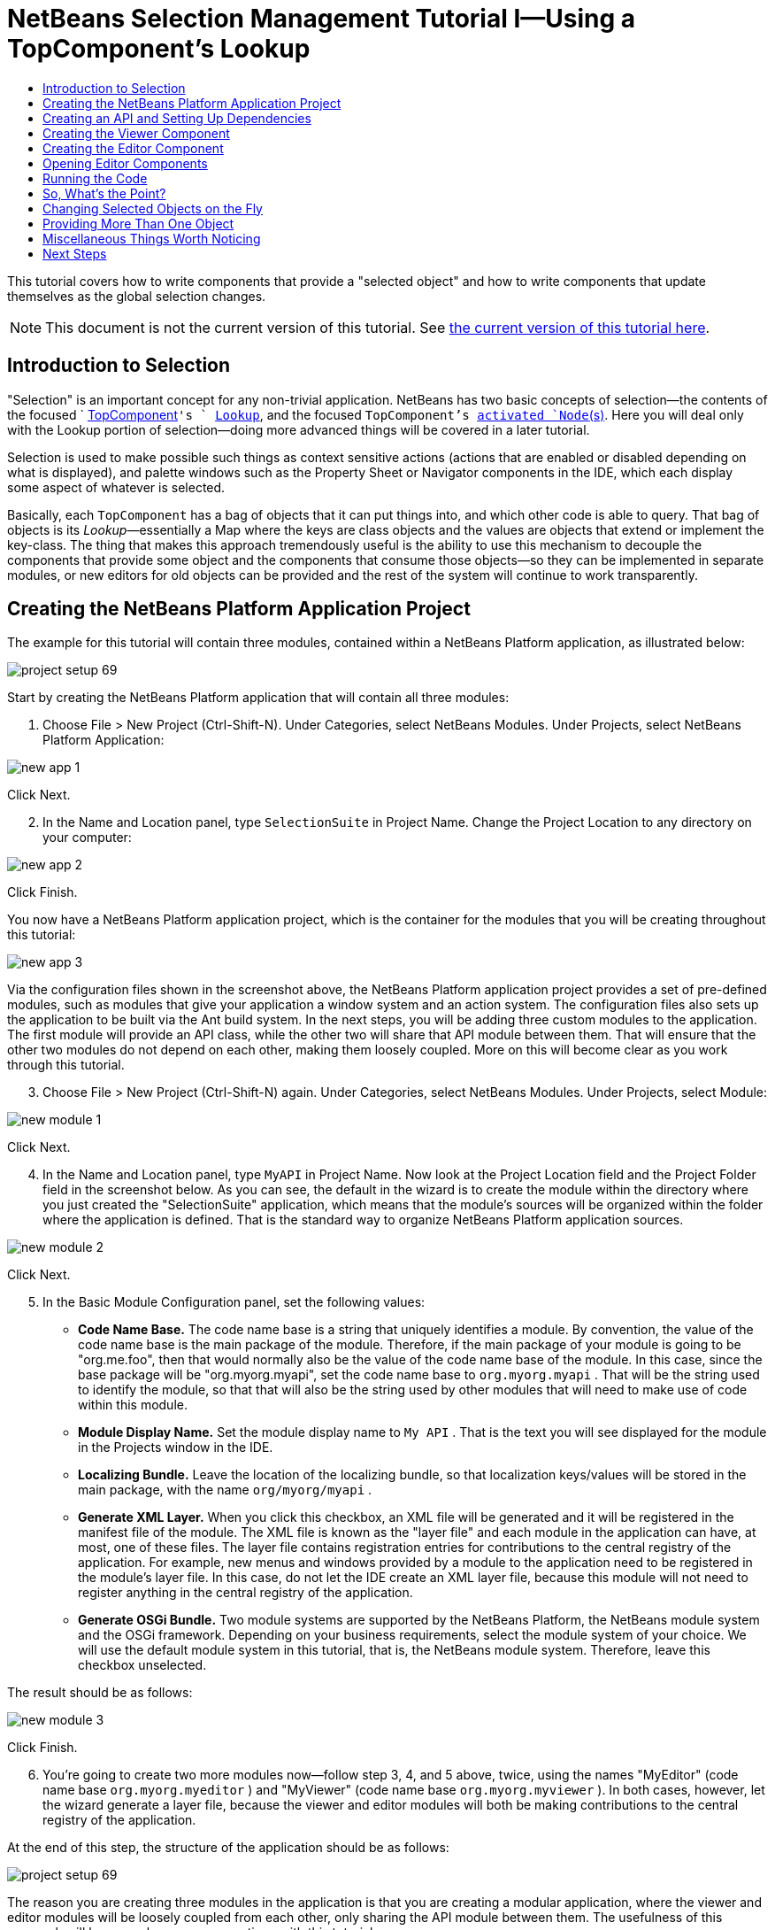 // 
//     Licensed to the Apache Software Foundation (ASF) under one
//     or more contributor license agreements.  See the NOTICE file
//     distributed with this work for additional information
//     regarding copyright ownership.  The ASF licenses this file
//     to you under the Apache License, Version 2.0 (the
//     "License"); you may not use this file except in compliance
//     with the License.  You may obtain a copy of the License at
// 
//       http://www.apache.org/licenses/LICENSE-2.0
// 
//     Unless required by applicable law or agreed to in writing,
//     software distributed under the License is distributed on an
//     "AS IS" BASIS, WITHOUT WARRANTIES OR CONDITIONS OF ANY
//     KIND, either express or implied.  See the License for the
//     specific language governing permissions and limitations
//     under the License.
//

= NetBeans Selection Management Tutorial I—Using a TopComponent's Lookup
:jbake-type: platform-tutorial
:jbake-tags: tutorials 
:jbake-status: published
:syntax: true
:source-highlighter: pygments
:toc: left
:toc-title:
:icons: font
:experimental:
:description: NetBeans Selection Management Tutorial I—Using a TopComponent's Lookup - Apache NetBeans
:keywords: Apache NetBeans Platform, Platform Tutorials, NetBeans Selection Management Tutorial I—Using a TopComponent's Lookup

This tutorial covers how to write components that provide a "selected object" and how to write components that update themselves as the global selection changes.

NOTE:  This document is not the current version of this tutorial. See  link:../nbm-selection-1.html[the current version of this tutorial here].








== Introduction to Selection

"Selection" is an important concept for any non-trivial application. NetBeans has two basic concepts of selection—the contents of the focused `  link:https://netbeans.apache.org/wiki/devfaqwindowstopcomponent[TopComponent]`'s ` link:https://netbeans.apache.org/wiki/devfaqlookup[Lookup]`, and the focused `TopComponent`'s  link:https://netbeans.apache.org/wiki/devfaqwhatisanode[ activated `Node`(s)]. Here you will deal only with the Lookup portion of selection—doing more advanced things will be covered in a later tutorial.

Selection is used to make possible such things as context sensitive actions (actions that are enabled or disabled depending on what is displayed), and palette windows such as the Property Sheet or Navigator components in the IDE, which each display some aspect of whatever is selected.

Basically, each `TopComponent` has a bag of objects that it can put things into, and which other code is able to query. That bag of objects is its _Lookup_—essentially a Map where the keys are class objects and the values are objects that extend or implement the key-class. The thing that makes this approach tremendously useful is the ability to use this mechanism to decouple the components that provide some object and the components that consume those objects—so they can be implemented in separate modules, or new editors for old objects can be provided and the rest of the system will continue to work transparently.


== Creating the NetBeans Platform Application Project

The example for this tutorial will contain three modules, contained within a NetBeans Platform application, as illustrated below:


image::images/project-setup-69.png[]

Start by creating the NetBeans Platform application that will contain all three modules:


[start=1]
1. Choose File > New Project (Ctrl-Shift-N). Under Categories, select NetBeans Modules. Under Projects, select NetBeans Platform Application:


image::images/new-app-1.png[]

Click Next.


[start=2]
1. In the Name and Location panel, type  ``SelectionSuite``  in Project Name. Change the Project Location to any directory on your computer:


image::images/new-app-2.png[]

Click Finish.

You now have a NetBeans Platform application project, which is the container for the modules that you will be creating throughout this tutorial:


image::images/new-app-3.png[]

Via the configuration files shown in the screenshot above, the NetBeans Platform application project provides a set of pre-defined modules, such as modules that give your application a window system and an action system. The configuration files also sets up the application to be built via the Ant build system. In the next steps, you will be adding three custom modules to the application. The first module will provide an API class, while the other two will share that API module between them. That will ensure that the other two modules do not depend on each other, making them loosely coupled. More on this will become clear as you work through this tutorial.


[start=3]
1. Choose File > New Project (Ctrl-Shift-N) again. Under Categories, select NetBeans Modules. Under Projects, select Module:


image::images/new-module-1.png[]

Click Next.


[start=4]
1. In the Name and Location panel, type  ``MyAPI``  in Project Name. Now look at the Project Location field and the Project Folder field in the screenshot below. As you can see, the default in the wizard is to create the module within the directory where you just created the "SelectionSuite" application, which means that the module's sources will be organized within the folder where the application is defined. That is the standard way to organize NetBeans Platform application sources.


image::images/new-module-2.png[]

Click Next.


[start=5]
1. In the Basic Module Configuration panel, set the following values:

* *Code Name Base.* The code name base is a string that uniquely identifies a module. By convention, the value of the code name base is the main package of the module. Therefore, if the main package of your module is going to be "org.me.foo", then that would normally also be the value of the code name base of the module. In this case, since the base package will be "org.myorg.myapi", set the code name base to  ``org.myorg.myapi`` . That will be the string used to identify the module, so that that will also be the string used by other modules that will need to make use of code within this module.
* *Module Display Name.* Set the module display name to  ``My API`` . That is the text you will see displayed for the module in the Projects window in the IDE.
* *Localizing Bundle.* Leave the location of the localizing bundle, so that localization keys/values will be stored in the main package, with the name  ``org/myorg/myapi`` .
* *Generate XML Layer.* When you click this checkbox, an XML file will be generated and it will be registered in the manifest file of the module. The XML file is known as the "layer file" and each module in the application can have, at most, one of these files. The layer file contains registration entries for contributions to the central registry of the application. For example, new menus and windows provided by a module to the application need to be registered in the module's layer file. In this case, do not let the IDE create an XML layer file, because this module will not need to register anything in the central registry of the application.
* *Generate OSGi Bundle.* Two module systems are supported by the NetBeans Platform, the NetBeans module system and the OSGi framework. Depending on your business requirements, select the module system of your choice. We will use the default module system in this tutorial, that is, the NetBeans module system. Therefore, leave this checkbox unselected.

The result should be as follows:


image::images/new-module-3.png[]

Click Finish.


[start=6]
1. You're going to create two more modules now—follow step 3, 4, and 5 above, twice, using the names "MyEditor" (code name base  ``org.myorg.myeditor`` ) and "MyViewer" (code name base  ``org.myorg.myviewer`` ). In both cases, however, let the wizard generate a layer file, because the viewer and editor modules will both be making contributions to the central registry of the application.

At the end of this step, the structure of the application should be as follows:


image::images/project-setup-69.png[]

The reason you are creating three modules in the application is that you are creating a modular application, where the viewer and editor modules will be loosely coupled from each other, only sharing the API module between them. The usefulness of this approach will become clearer as you continue with this tutorial.


== Creating an API and Setting Up Dependencies

What you're going to do here is create a trivial API class. In the real world, such an API might represent files or some other kind of data that is being modelled programmatically. For the purposes of this tutorial it will suffice to have simple objects with a couple of properties.


[start=1]
1. Right click the `org.myorg.myapi` package and choose New > Java Class.


[start=2]
1. Name the class `APIObject` and click Finish.

[start=3]
1. Replace the default code with the following:

[source,java]
----

public final class APIObject {

   private final Date date = new Date();
   private static int count = 0;
   private final int index;

   public APIObject() {
      index = count++;
   }

   public Date getDate() {
      return date;
   }

   public int getIndex() {
      return index;
   }
   
   public String toString() {
       return index + " - " + date;
   }
   
}

----

This will be all of the code that this module contains. As you can see, each time a new instance of `APIObject` is created, a counter is incremented—so there will be some unique attribute to each instance of `APIObject`.

[start=4]
1. The next step is to have your API module export the `org.myorg.myapi` package so other modules can see classes in it. Right click the My API project and choose Properties.

[start=5]
1. 
In the API Versioning page in the Project Properties dialog box, check the checkbox for `org.myorg.api` in the Public Packages list, shown below:


image::images/export-package-69.png[]

Click OK. Now expand the Important Files node and open the Project Metadata file. On disk, this file is named `project.xml`. Inside this file, notice the following section, which was added when you clicked OK in the dialog above:


[source,xml]
----

<public-packages>
    <package>org.myorg.myapi</package>
</public-packages>

----

When the module is compiled, the information above in the `project.xml` file is added to the module's manifest file.


[start=6]
1. Now you need to set up some dependencies between your modules. The other two modules, My Editor and My Viewer, will use the `APIObject` class, so each of them needs to say that they _depend on_ the API module. For each of these two modules in turn, right-click the project node and choose Properties.

[start=7]
1. 
In the Libraries page of each Project Properties dialog box, click the Add Dependency button. In the dialog box that pops up, type `APIObject`—there should be only one match, which is your API module. Select it and click OK to add the dependency. You should see the following:


image::images/add-deps-69.png[]

Click OK. When you open the Project Metadata file in the Important Files node of the My Editor module and the My Viewer module, you should see that the section below has been added:


[source,xml]
----

<module-dependencies>
    <dependency>
        <code-name-base>org.myorg.myapi</code-name-base>
        <build-prerequisite/>
        <compile-dependency/>
        <run-dependency>
            <specification-version>1.0</specification-version>
        </run-dependency>
    </dependency>
</module-dependencies>

----

Notice that the code name base of the MyAPI module is used to identify it here. When the module is compiled, the information above in the `project.xml` file is added to the module's manifest file.


== Creating the Viewer Component

Now you will create a singleton component that will track if there is an `APIObject` available in the global selection (i.e., if the focused `TopComponent` has one in its Lookup). If there is one, it will display some data about it. One common use case for this sort of thing is creating master/detail views.

A "singleton component" is a component like the Projects window in the NetBeans IDE, or the Property Sheet or the Navigator—a component that there is only ever one of in the system. The Window wizard will automatically generate all of the code needed to create such a singleton component—you just have to use the form designer or write code to provide the contents of your singleton component.


[start=1]
1. Right click the `org.myorg.myviewer` package and choose New > Other.

[start=2]
1. In the resulting dialog, select Module Development > Window and click Next (or press Enter).

[start=3]
1. 
On the "Basic Settings" page of the wizard, select `explorer` as the location in which to place your viewer component, and check the checkbox to cause the window to open on startup, as shown below:


image::images/new-window-69.png[]


[start=4]
1. Click Next to continue to the "Name, Icon and Location" page of the wizard.

[start=5]
1. On the following page, name the class `MyViewer` and click Finish (or press Enter).

You now have a skeleton `TopComponent`—a singleton component called `MyViewerTopComponent`. It is registered in the layer file of the MyViewer module as follows. Notice, in line 6 below, that it will be displayed in the "explorer" mode, that is, the leftmost side of the application. If it has a different value there, change it now to "explorer":


[source,xml]
----

<folder name="Windows2">
    <folder name="Components">
        <file name="MyViewerTopComponent.settings" url="MyViewerTopComponentSettings.xml"/>
    </folder>
    <folder name="Modes">
        <folder name="explorer">
            <file name="MyViewerTopComponent.wstcref" url="MyViewerTopComponentWstcref.xml"/>
        </folder>
    </folder>
</folder>
    
----

Open the `MyViewerTopComponent` file and click its Design tab—the "Matisse" GUI Builder (also known as the "form editor") opens. You will add two labels to the component, which will display some information about the selected `APIObject` if there is one.


[start=1]
1. Drag two JLabels to the form from the Palette, one below the other.


image::images/viewer-form-editor.png[]

Change the text of the first as shown above, so that by default it displays "[nothing selected]".


[start=2]
1. Click the Source button in the editor toolbar to switch to the code editor

[start=3]
1. Modify the signature of the class, so that `MyViewerTopComponent` implements `LookupListener`:

[source,java]
----

public class MyViewerTopComponent extends TopComponent implements LookupListener {

----


[start=4]
1. Right-click in the editor and choose Fix Imports, so that `LookupListener` is imported.

[start=5]
1. 
Put the caret in the signature line as shown below. A lightbulb glyph should appear in the editor margin. Press Alt-Enter, and then Enter again when the popup appears with the text "Implement All Abstract Methods". This will add the LookupListener method to your class:


image::images/implement-methods.png[]


[start=6]
1. You now have a class that implements `LookupListener`. Now it needs something to listen to. In your case, there is a convenient global Lookup object, which simply proxies the Lookup of whatever component has focus—it can be obtained from the call `Utilities.actionsGlobalContext()`. So rather than tracking what component has focus yourself, you can simply listen to this one global selection lookup, which will fire appropriate changes whenever focus changes.

Edit the source code of the `MyViewerTopComponent` so that its `componentOpened`, `componentClosed`, and `resultChanged` methods are as follows:


[source,java]
----

    private Lookup.Result result = null;

    public void componentOpened() {
        result = Utilities.actionsGlobalContext().lookupResult(APIObject.class);
        result.addLookupListener (this);
    }
    
    public void componentClosed() {
        result.removeLookupListener (this);
        result = null;
    }
    
    public void resultChanged(LookupEvent lookupEvent) {
        Lookup.Result r = (Lookup.Result) lookupEvent.getSource();
        Collection c = r.allInstances();
        if (!c.isEmpty()) {
            APIObject o = (APIObject) c.iterator().next();
            jLabel1.setText (Integer.toString(o.getIndex()));
            jLabel2.setText (o.getDate().toString());
        } else {
            jLabel1.setText("[no selection]");
            jLabel2.setText ("");
        }
    }

----

* `componentOpened()` is called whenever the component is made visible by the window system; `componentClosed()` is called whenever the user clicks the X button on its tab to close it. So whenever the component is showing, you want it to be tracking the selection—which is what the above code does.
* The `resultChanged()` method is your implementation of `LookupListener`. Whenever the selected `APIObject` changes, it will update the two `JLabel`s you put on the form.

The required import statements for the `MyViewerTopComponent` are as follows:


[source,java]
----

import java.util.Collection;
import java.util.logging.Logger;
import org.myorg.myapi.APIObject;
import org.openide.util.LookupEvent;
import org.openide.util.NbBundle;
import org.openide.windows.TopComponent;
import org.openide.windows.WindowManager;
import org.netbeans.api.settings.ConvertAsProperties;
import org.openide.util.Lookup;
import org.openide.util.LookupListener;
import org.openide.util.Utilities;
----


== Creating the Editor Component

Now you need something to actually provide instances of `APIObject`, for this code to be of any use. Fortunately this is quite simple.

You will create another `TopComponent`, this time, one that opens in the editor area and offers an instance of `APIObject` from its `Lookup`. You _could_ use the Window template again, but that template is designed for creating singleton components, rather than components there can be many of. So you will simply create a `TopComponent` subclass without the template, and an action which will open additional ones.


[start=1]
1. You will need three dependencies to the My Editor module for it to be able to find the classes you will be using. Right click the My Editor project and choose Properties. On the Library page of the Project Properties dialog box, click the Add Dependency button, and type `TopComponent`. The dialog should automatically suggest setting a dependency on the Window System API. Do the same thing for `Lookups` (Lookup API). Also set a dependency on the Utilities API, which provides various helpful supporting classes that are made available by the NetBeans Platform.

[start=2]
1. Right-click the `org.myorg.myeditor` package in the My Editor project, and choose New > JPanel Form.

[start=3]
1. Name it "MyEditor", and finish the wizard.

[start=4]
1. When the form editor opens, drop two JTextFields on the form, one above the other. On the property sheet, set the Editable property (checkbox) to `false` for each one.

[start=5]
1. Click the Source button in the editor toolbar to switch to the code editor.

[start=6]
1. Change the signature of `MyEditor` to extends `TopComponent` instead of `javax.swing.JPanel`:

[source,java]
----

public class MyEditor extends TopComponent {
----


[start=7]
1. Add the following code to the constructor of `MyEditor`:

[source,java]
----

APIObject obj = new APIObject();
associateLookup (Lookups.singleton (obj));
jTextField1.setText ("APIObject #" + obj.getIndex());
jTextField2.setText ("Created: " + obj.getDate());
setDisplayName ("MyEditor " + obj.getIndex());

----

Right-click in the editor and choose Fix Imports.

The line `associateLookup (Lookups.singleton (obj));` will create a Lookup that contains only one object—the new instance of `APIObject`—and assign that `Lookup` to be what is returned by `MyEditor.getLookup()`. While this is an artificial example, you can imagine how `APIObject` might represent a file, an entity in a database or anything else you might want to edit or view. Probably you can also imagine one component that allowed you to select or edit multiple unique instances of `APIObject`—that will be the subject of the next tutorial.

To make your editor component at least somewhat interesting (though it doesn't actually edit anything), you set the text fields' values to values from the `APIObject`, so you have something to display.


== Opening Editor Components

Now you need a way to open `MyEditor` components in the editor area, so that there will be something to show. To do anything meaningful with selection, you will need more than one editor so that there is more than one `APIObject` to track.

Since you will want multiple editors, you need a simple action on the main menu which will create and open another instance of `MyEditor` in the window system (as opposed to what the Window template would create for us, which is an action that always looks up a singleton component such as the Navigator or Property Sheet components in the IDE).


[start=1]
1. Right click the `org.myorg.myeditor` package and choose New > Java Class.

[start=2]
1. Create a class named `OpenEditorAction` and click Finish.

[start=3]
1. Define the class as follows:

[source,java]
----

import java.awt.event.ActionEvent;
import java.awt.event.ActionListener;

public class OpenEditorAction implements ActionListener{

    @Override
    public void actionPerformed(ActionEvent e) {
        MyEditor editor = new MyEditor();
        editor.open();
        editor.requestActive();
    }

}
----

The above code will simply create a new instance of `MyEditor` (which in turn will create a new instance of `APIObject` and put it in its `Lookup`) and open it in the window system.

[start=4]
1. Now we need to register the new ActionListener in the `layer.xml` file, which defines all the contributions to the application's central registry. Do so as follows:

[source,xml]
----

<folder name="Actions">
    <folder name="File">
        <file name="org-myorg-myeditor-MyEditorAction.instance">
            <attr name="instanceCreate" methodvalue="org.openide.awt.Actions.alwaysEnabled"/>
            <attr name="delegate" newvalue="org.myorg.myeditor.OpenEditorAction"/>
            <attr name="displayName" bundlevalue="org.myorg.myeditor.Bundle#CTL_MyEditorAction"/>
        </file>
    </folder>
</folder>
<folder name="Menu">
    <folder name="File">
        <file name="MyEditorAction.shadow">
            <attr name="originalFile" stringvalue="Actions/File/org-myorg-myeditor-MyEditorAction.instance"/>
        </file>
    </folder>
</folder>
----

Above, you have defined entries within the "Actions" folder and within the "Menu" folder. The Menu folder specifies that the File menu will have an entry for the specific Action that you registered in the Actions folder, where you specified that the " link:http://bits.netbeans.org/dev/javadoc/org-openide-awt/org/openide/awt/Actions.html#alwaysEnabled%28java.awt.event.ActionListener,%20java.lang.String,%20java.lang.String,%20boolean%29[Actions.alwaysEnabled]" method, provided by the NetBeans Platform, will handle the display of the `OpenEditorAction` class. For details on the above and other related attributes, see the article  link:http://netbeans.dzone.com/news/which-netbeans-platform-action[Which NetBeans Platform Action Class Should I Use?]


[start=5]
1. As indicated by the "displayName" attribute above, in the `Bundle.properties` file you need to define this key/value pair:

[source,java]
----

CTL_MyEditorAction=Open Editor

----


[start=6]
1. Set a dependency on the UI Utilities API, which provides the `Actions.alwaysEnabled` method you referred to in the Actions folder of the `layer.xml` file, shown above.


== Running the Code

Now you're ready to run the tutorial. Simply right click `SelectionSuite`, the application which contains your three modules, and choose Run from the popup menu. When the IDE opens, simply choose File > Open Editor—invoke your action. Do this a couple of times, so that there are several of your editor components open. Your singleton `MyViewer` window should also be open. Notice how the `MyViewer` window's contents change as you click different tabs, as shown here:


image::images/result-1-69.png[]

If you click in the Viewer window, notice that the text changes to "[No Selection]", as shown below:


image::images/result-2-69.png[]

NOTE:  If you do not see the `MyViewer` window, you probably did not check the checkbox in the wizard to open it on system start—simply go to the Window menu and choose MyViewer to display it.


== So, What's the Point?

You might be wondering what the point of this exercise is—you've just shown that you can handle selection—big deal! The key to the importance of this is the way the code is split into three modules—the My Viewer module knows nothing about the My Editor module—either one can run by itself. They only share a common dependency on My API. That's important—it means two things: 1. My Viewer and My Editor can be developed and shipped independently, and 2. Any module that wants to provide a different sort of editor than My Editor can do so, and the viewer component will work perfectly with it, as long as the replacement editor offers an instance of `APIObject` from its Lookup.

To really picture the value of this, imagine `APIObject` were something much more complex; imagine that `MyEditor` is an image editor, and ` APIObject` represents an image being edited. The thing that's powerful here is that you could replace `MyEditor` with, say, an SVG vector-based editor, and the viewer component (presumably showing attributes of the currently edited image) will work transparently with that new editor. It is this model of doing things that is the reason you can add new tools into the NetBeans IDE that work against Java files, and they will work in different versions of NetBeans, and that you can have an alternate editor (such as the form editor) for Java files and all the components and actions that work against Java files still work when the form editor is used.

This is very much the way NetBeans works with Java and other source files—in their case, the thing that is available from the editor's Lookup is a ` link:https://netbeans.apache.org/wiki/devfaqdataobject[DataObject]`, and components like Navigator and the Property Sheet are simply watching what object is being made available by the focused `TopComponent`.

Another valuable thing about this approach is that often people are migrating existing applications to the NetBeans Platform. The object that is part of the data model, in that case, is probably existing, working code that should not be changed in order to integrate it into NetBeans. By keeping the data model's API in a separate module, the NetBeans integration can be kept separate from the core business logic.


== Changing Selected Objects on the Fly

To make it really evident how powerful this approach can be, you'll take one more step, and add a button to your editor component that lets it replace the `APIObject` it has with a new one on the fly.


[start=1]
1. Open `MyEditor` in the form editor (click the Design toolbar button in the editor toolbar), and drag a `JButton` to it.

[start=2]
1. Set the `text` property of the JButton to "Replace".

[start=3]
1. Right click the `JButton` and choose Events > Action > actionPerformed. This will cause the code editor to open with the caret in an event handler method.

[start=4]
1. At the head of the class definition, you will add one final field:

[source,java]
----

public class MyEditor extends TopComponent {
    private final InstanceContent content = new InstanceContent();
----

link:http://bits.netbeans.org/dev/javadoc/org-openide-util-lookup/org/openide/util/lookup/InstanceContent.html[InstanceContent] is a class which allows us to modify the content of a Lookup (specifically an instance of `AbstractLookup`) on the fly.

[start=5]
1. Copy all of the lines you added earlier to the constructor to the clipboard, and delete them from the constructor, except for the line beginning "associateLookup...". That line of the constructor should be changed as follows:

[source,java]
----

associateLookup (new AbstractLookup (content)); 
----


[start=6]
1. You will be using the lines that you put on the clipboard in the action handler for the JButton—so you should run this code once when you first initialize the component. Add the following line to the constructor, after the line above:

[source,java]
----

jButton1ActionPerformed (null);
----


[start=7]
1. Modify the event handler method so it appears as follows, pasting from the clipboard and adding the line at the end:

[source,java]
----

private void jButton1ActionPerformed(java.awt.event.ActionEvent evt) {
    APIObject obj = new APIObject();
    jTextField1.setText ("APIObject #" + obj.getIndex());
    jTextField2.setText ("Created: " + obj.getDate());
    setDisplayName ("MyEditor " + obj.getIndex());
    content.set(Collections.singleton (obj), null);
}
----


[start=8]
1. Right-click in the editor and choose Fix Imports.

You're now ready to run the suite again. Right click SelectionSuite again and choose Run. Notice how, now, when you click the Replace button, all of the components update, including the instance of `MyViewer`—everything.


image::images/first-run-69.png[]


== Providing More Than One Object

This is all well and good for decoupling, but isn't providing this one object from your component a bit like having a `Map` that only contains one key and one value? The answer is, yes, it is like that. Where this technique becomes even more powerful is when you provide multiple objects from multiple APIs.

As an example, it is very common in NetBeans to provide context sensitive actions. A case in point is the built-in `SaveAction` that is part of NetBeans' Actions API. What this action actually does is, it simply listens for the presence of something called `SaveCookie` on the global context—the same way your viewer window listens for `APIObject`. If a `SaveCookie` appears (editors typically add one to their Lookup when the content of the file is modified but not yet saved), the action becomes enabled, so the Save toolbar button and menu items become enabled. When the Save action is invoked, it calls `SaveCookie.save()`, which in turn causes the `SaveCookie` to disappear, so the Save action then becomes disabled until a new one appears.

So the pattern in practice is to provide more than just a single object from your component's `Lookup`—different auxilliary components and different actions will be interested in different aspects of the object being edited. These aspects can be cleanly separated into interfaces which those auxilliary components and actions can depend on and listen for.


== Miscellaneous Things Worth Noticing

While not directly related to the topic of this tutorial, it's worth noticing that if you open three `MyEditor` instances, and shut down and restart NetBeans, you end up with three `MyEditor` instances magically appearing on restart. By default, your editors are serialized to disk on shutdown and restored on restart.

If you do not want this behavior, there are two other choices. Override the following method on `MyEditor` to cause editors _never_ to be reopened on restart:


[source,java]
----

public int getPersistenceType() {
    return PERSISTENCE_NEVER;
}
----

If you want to persist the components that are open but discard those that have been closed, return `PERSISTENCE_ONLY_OPENED` instead. The default (for backward compatibility reasons) is `PERSISTENCE_ALWAYS`, which is not appropriate for editor-style componenents—it means that even editors that have been closed are kept forever and reloaded on restart.

Note, though, that part of what is serialized to disk is the _location_ of your component in the main window. So singleton `TopComponents`s such as the property sheet, or our viewer component, should use `PERSISTENCE_ALWAYS`—otherwise if they are closed once by the user, the next time they are opened they will appear in the editor area instead of where they are supposed to be.

link:http://netbeans.apache.org/community/mailing-lists.html[Send Us Your Feedback]


== Next Steps

By now you may have noticed that some components have more granular selection logic, and even involve multiple selection. In the  link:nbm-selection-2.html[ next tutorial] you will cover how to use the  link:https://bits.netbeans.org/dev/javadoc/org-openide-nodes/overview-summary.html[Nodes API] to handle that.

